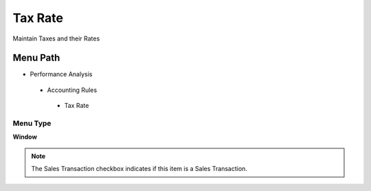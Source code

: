 
.. _functional-guide/menu/taxrate:

========
Tax Rate
========

Maintain Taxes and their Rates

Menu Path
=========


* Performance Analysis

 * Accounting Rules

  * Tax Rate

Menu Type
---------
\ **Window**\ 

.. note::
    The Sales Transaction checkbox indicates if this item is a Sales Transaction.


.. seealso::
    :ref:`functional-guidewindow-taxrate`
